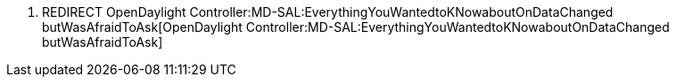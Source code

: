 1.  REDIRECT
OpenDaylight Controller:MD-SAL:EverythingYouWantedtoKNowaboutOnDataChanged butWasAfraidToAsk[OpenDaylight
Controller:MD-SAL:EverythingYouWantedtoKNowaboutOnDataChanged
butWasAfraidToAsk]

